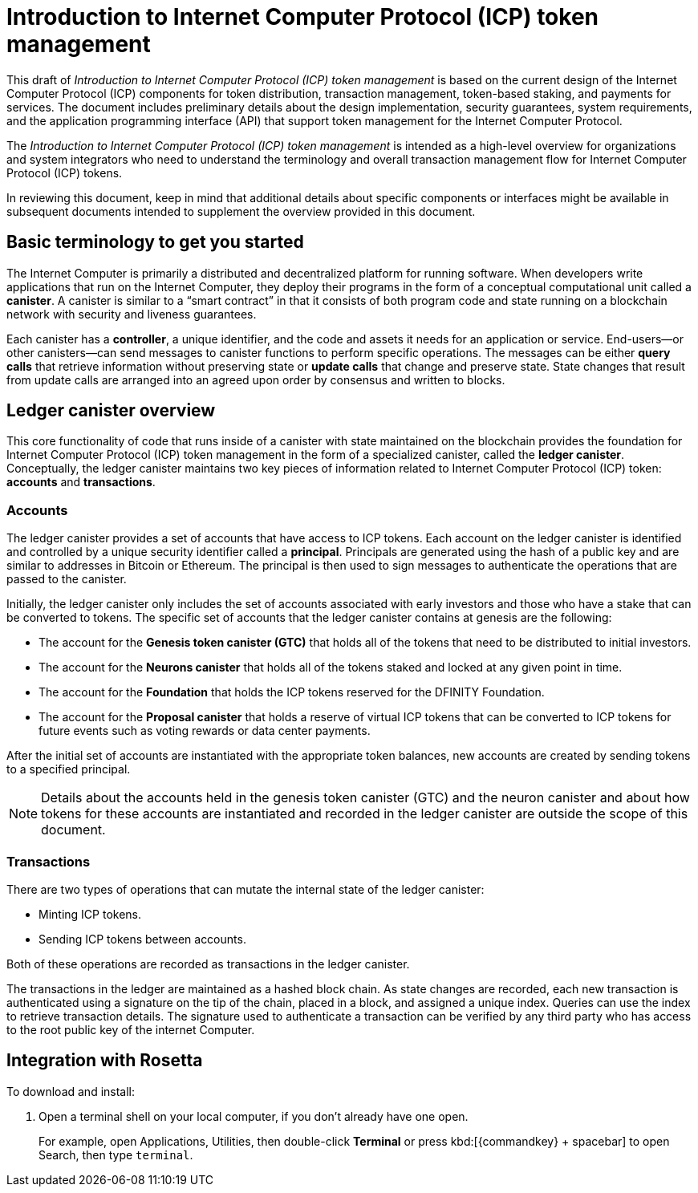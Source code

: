 = Introduction to Internet Computer Protocol (ICP) token management
:proglang: Motoko
:platform: Internet Computer platform
:IC: Internet Computer
:company-id: DFINITY
:title: Introduction to Internet Computer Protocol (ICP) token management
ifdef::env-github,env-browser[:outfilesuffix:.adoc]

[[ledger-intro]]
This draft of _Introduction to Internet Computer Protocol (ICP) token management_ is based on the current design of the Internet Computer Protocol (ICP) components for token distribution, transaction management, token-based staking, and payments for services. 
The document includes preliminary details about the design implementation, security guarantees, system requirements, and the application programming interface (API) that support token management for the Internet Computer Protocol.

The _Introduction to Internet Computer Protocol (ICP) token management_ is intended as a high-level overview for organizations and system integrators who need to understand the terminology and overall transaction management flow for Internet Computer Protocol (ICP) tokens.

In reviewing this document, keep in mind that additional details about specific components or interfaces might be available in subsequent documents intended to supplement the overview provided in this document.

== Basic terminology to get you started

The Internet Computer is primarily a distributed and decentralized platform for running software. 
When developers write applications that run on the Internet Computer, they deploy their programs in the form of a conceptual computational unit called a **canister**. 
A canister is similar to a “smart contract” in that it consists of both program code and state running on a blockchain network with security and liveness guarantees.

Each canister has a **controller**, a unique identifier, and the code and assets it needs for an application or service. 
End-users—or other canisters—can send messages to canister functions to perform specific operations. 
The messages can be either **query calls** that retrieve information without preserving state or **update calls** that change and preserve state. 
State changes that result from update calls are arranged into an agreed upon order by consensus and written to blocks.

== Ledger canister overview

This core functionality of code that runs inside of a canister with state maintained on the blockchain provides the foundation for Internet Computer Protocol (ICP) token management in the form of a specialized canister, called the **ledger canister**.
Conceptually, the ledger canister maintains two key pieces of information related to Internet Computer Protocol (ICP) token: **accounts** and **transactions**.

=== Accounts

The ledger canister provides a set of accounts that have access to ICP tokens.
Each account on the ledger canister is identified and controlled by a unique security identifier called a **principal**. 
Principals are generated using the hash of a public key and are similar to addresses in Bitcoin or Ethereum. The principal is then used to sign messages to authenticate the operations that are passed to the canister.

Initially, the ledger canister only includes the set of accounts associated with early investors and those who have a stake that can be converted to tokens. 
The specific set of accounts that the ledger canister contains at genesis are the following: 

* The account for the **Genesis token canister (GTC)** that holds all of the tokens that need to be distributed to initial investors. 

* The account for the **Neurons canister** that holds all of the tokens staked and locked at any given point in time.

* The account for the **Foundation** that holds the ICP tokens reserved for the DFINITY Foundation.

* The account for the **Proposal canister** that holds a reserve of virtual ICP tokens that can be converted to ICP tokens for future events such as voting rewards or data center payments.

After the initial set of accounts are instantiated with the appropriate token balances, new accounts are created by sending tokens to a specified principal.

NOTE: Details about the accounts held in the genesis token canister (GTC) and the neuron canister and about how tokens for these accounts are instantiated and recorded in the ledger canister are outside the scope of this document.

=== Transactions

There are two types of operations that can mutate the internal state of the ledger canister: 

* Minting ICP tokens.
* Sending ICP tokens between accounts. 

Both of these operations are recorded as transactions in the ledger canister. 

The transactions in the ledger are maintained as a hashed block chain. 
As state changes are recorded, each new transaction is authenticated using a signature on the tip of the chain, placed in a block, and assigned a unique index. 
Queries can use the index to retrieve transaction details. 
The signature used to authenticate a transaction can be verified by any third party who has access to the root public key of the internet Computer.

== Integration with Rosetta


To download and install:

[arabic]
. Open a terminal shell on your local computer, if you don’t already have one open.
+
For example, open Applications, Utilities, then double-click *Terminal* or press kbd:[{commandkey} + spacebar] to open Search, then type `terminal`.

